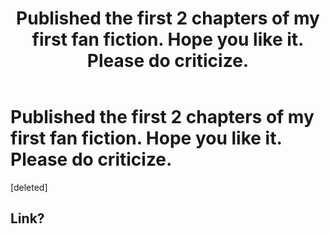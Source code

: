 #+TITLE: Published the first 2 chapters of my first fan fiction. Hope you like it. Please do criticize.

* Published the first 2 chapters of my first fan fiction. Hope you like it. Please do criticize.
:PROPERTIES:
:Score: 2
:DateUnix: 1620772783.0
:DateShort: 2021-May-12
:FlairText: Self-Promotion
:END:
[deleted]


** Link?
:PROPERTIES:
:Author: No_Two_5497
:Score: 1
:DateUnix: 1620834529.0
:DateShort: 2021-May-12
:END:
